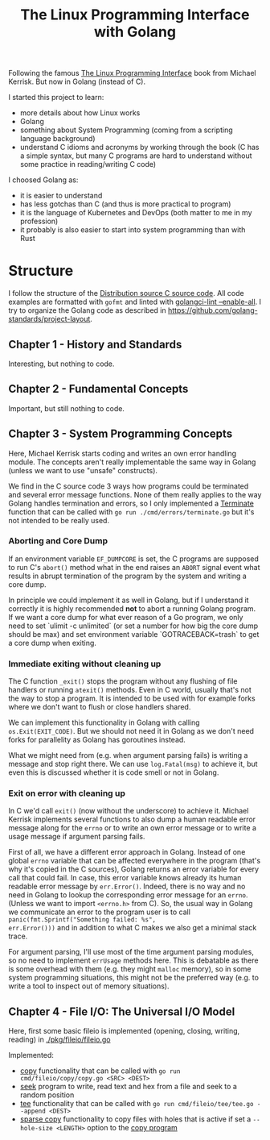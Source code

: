 #+TITLE: The Linux Programming Interface with Golang


Following the famous [[https://www.man7.org/tlpi/][The Linux Programming Interface]] book from Michael Kerrisk.
But now in Golang (instead of C).

I started this project to learn:
- more details about how Linux works
- Golang
- something about System Programming (coming from a scripting language background)
- understand C idioms and acronyms by working through the book (C has a simple
  syntax, but many C programs are hard to understand without some practice in
  reading/writing C code)

I choosed Golang as:
- it is easier to understand
- has less gotchas than C (and thus is more practical to program)
- it is the language of Kubernetes and DevOps (both matter to me in my profession)
- it probably is also easier to start into system programming than with Rust

* Structure

I follow the structure of the [[https://www.man7.org/tlpi/code/download/tlpi-200424-dist.tar.gz][Distribution source C source code]].
All code examples are formatted with =gofmt= and linted with [[https://github.com/golangci/golangci-lint][golangci-lint --enable-all]].
I try to organize the Golang code as described in https://github.com/golang-standards/project-layout.

** Chapter 1 - History and Standards

Interesting, but nothing to code.

** Chapter 2 - Fundamental Concepts

Important, but still nothing to code.

** Chapter 3 - System Programming Concepts

Here, Michael Kerrisk starts coding and writes an own error handling module.
The concepts aren't really implementable the same way in Golang (unless we want to use "unsafe" constructs).

We find in the C source code 3 ways how programs could be terminated and several
error message functions. None of them really applies to the way Golang handles
termination and errors, so I only implemented a [[./internal/errors/functions.go][Terminate]] function that can be
called with =go run ./cmd/errors/terminate.go= but it's not intended to be
really used.

*** Aborting and Core Dump

If an environment variable =EF_DUMPCORE= is set, the C programs are supposed to
run C's =abort()= method what in the end raises an =ABORT= signal event what
results in abrupt termination of the program by the system and writing a core
dump.

In principle we could implement it as well in Golang, but if I understand it
correctly it is highly recommended *not* to abort a running Golang program. If
we want a core dump for what ever reason of a Go program, we only need to set
`ulimit -c unlimited` (or set a number for how big the core dump should be max)
and set environment variable `GOTRACEBACK=trash` to get a core dump when
exiting.

*** Immediate exiting without cleaning up

The C function =_exit()= stops the program without any flushing of file handlers
or running =atexit()= methods. Even in C world, usually that's not the way to
stop a program. It is intended to be used with for example forks where we don't
want to flush or close handlers shared.

We can implement this functionality in Golang with calling =os.Exit(EXIT_CODE)=.
But we should not need it in Golang as we don't need forks for parallelity as
Golang has goroutines instead.

What we might need from (e.g. when argument parsing fails) is writing a message
and stop right there. We can use =log.Fatal(msg)= to achieve it, but even this
is discussed whether it is code smell or not in Golang.

*** Exit on error with cleaning up

In C we'd call =exit()= (now without the underscore) to achieve it. Michael
Kerrisk implements several functions to also dump a human readable error message
along for the =errno= or to write an own error message or to write a usage
message if argument parsing fails.

First of all, we have a different error approach in Golang. Instead of one
global =errno= variable that can be affected everywhere in the program (that's
why it's copied in the C sources), Golang returns an error variable for every
call that could fail. In case, this error variable knows already its human
readable error message by =err.Error()=. Indeed, there is no way and no need in
Golang to lookup the corresponding error message for an =errno=. (Unless we want
to import =<errno.h>= from C). So, the usual way in Golang we communicate an
error to the program user is to call =panic(fmt.Sprintf("Something failed: %s",
err.Error()))= and in addition to what C makes we also get a minimal stack trace.

For argument parsing, I'll use most of the time argument parsing modules, so no
need to implement =errUsage= methods here. This is debatable as there is some
overhead with them (e.g. they might =malloc= memory), so in some system
programming situations, this might not be the preferred way (e.g. to write a
tool to inspect out of memory situations).

** Chapter 4 - File I/O: The Universal I/O Model

Here, first some basic fileio is implemented (opening, closing, writing, reading) in [[./pkg/fileio/fileio.go]]

Implemented:
- [[./pkg/fileio/copy.go][copy]] functionality that can be called with =go run cmd/fileio/copy/copy.go <SRC> <DEST>=
- [[./cmd/fileio/seek/seek.go][seek]] program to write, read text and hex from a file and seek to a random position
- [[./pkg/fileio/tee.go][tee]] functionality that can be called with =go run cmd/fileio/tee/tee.go --append <DEST>=
- [[./pkg/fileio/sparse_copy.go][sparse copy]] functionality to copy files with holes that is active if set a
  =--hole-size <LENGTH>= option to the [[./cmd/fileio/copy/copy.go][copy program]]
